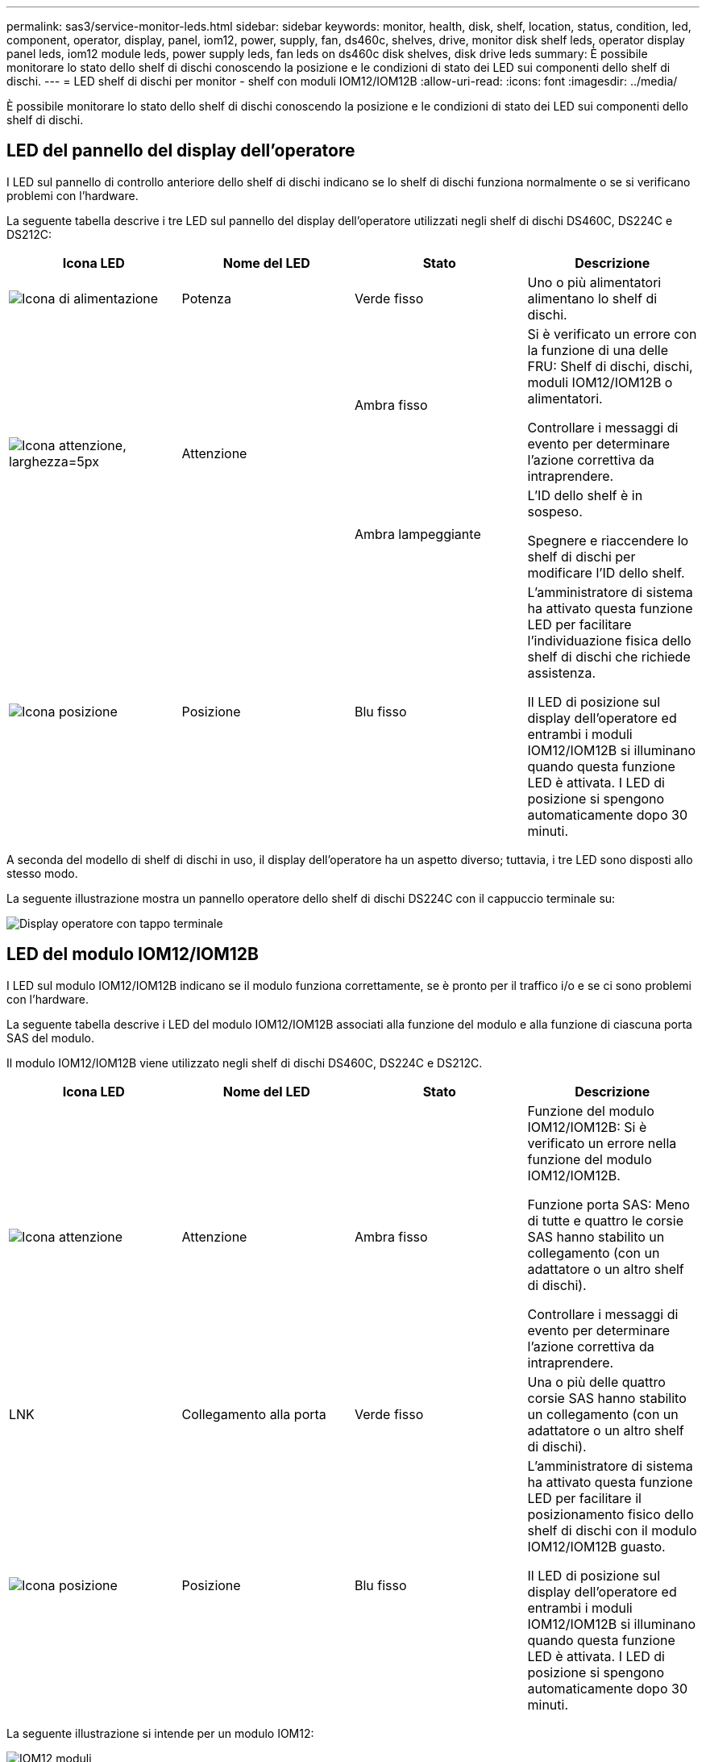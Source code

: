 ---
permalink: sas3/service-monitor-leds.html 
sidebar: sidebar 
keywords: monitor, health, disk, shelf, location, status, condition, led, component, operator, display, panel, iom12, power, supply, fan, ds460c, shelves, drive, monitor disk shelf leds, operator display panel leds, iom12 module leds, power supply leds, fan leds on ds460c disk shelves, disk drive leds 
summary: È possibile monitorare lo stato dello shelf di dischi conoscendo la posizione e le condizioni di stato dei LED sui componenti dello shelf di dischi. 
---
= LED shelf di dischi per monitor - shelf con moduli IOM12/IOM12B
:allow-uri-read: 
:icons: font
:imagesdir: ../media/


[role="lead"]
È possibile monitorare lo stato dello shelf di dischi conoscendo la posizione e le condizioni di stato dei LED sui componenti dello shelf di dischi.



== LED del pannello del display dell'operatore

I LED sul pannello di controllo anteriore dello shelf di dischi indicano se lo shelf di dischi funziona normalmente o se si verificano problemi con l'hardware.

La seguente tabella descrive i tre LED sul pannello del display dell'operatore utilizzati negli shelf di dischi DS460C, DS224C e DS212C:

[cols="4*"]
|===
| Icona LED | Nome del LED | Stato | Descrizione 


 a| 
image::../media/drw_sas_power_icon.svg[Icona di alimentazione]
 a| 
Potenza
 a| 
Verde fisso
 a| 
Uno o più alimentatori alimentano lo shelf di dischi.



.2+| image:../media/drw_sas_fault_icon.svg["Icona attenzione, larghezza=5px"] .2+| Attenzione  a| 
Ambra fisso
 a| 
Si è verificato un errore con la funzione di una delle FRU: Shelf di dischi, dischi, moduli IOM12/IOM12B o alimentatori.

Controllare i messaggi di evento per determinare l'azione correttiva da intraprendere.



 a| 
Ambra lampeggiante
 a| 
L'ID dello shelf è in sospeso.

Spegnere e riaccendere lo shelf di dischi per modificare l'ID dello shelf.



 a| 
image::../media/drw_sas3_location_icon.svg[Icona posizione]
 a| 
Posizione
 a| 
Blu fisso
 a| 
L'amministratore di sistema ha attivato questa funzione LED per facilitare l'individuazione fisica dello shelf di dischi che richiede assistenza.

Il LED di posizione sul display dell'operatore ed entrambi i moduli IOM12/IOM12B si illuminano quando questa funzione LED è attivata. I LED di posizione si spengono automaticamente dopo 30 minuti.

|===
A seconda del modello di shelf di dischi in uso, il display dell'operatore ha un aspetto diverso; tuttavia, i tre LED sono disposti allo stesso modo.

La seguente illustrazione mostra un pannello operatore dello shelf di dischi DS224C con il cappuccio terminale su:

image::../media/drw_opd.gif[Display operatore con tappo terminale]



== LED del modulo IOM12/IOM12B

I LED sul modulo IOM12/IOM12B indicano se il modulo funziona correttamente, se è pronto per il traffico i/o e se ci sono problemi con l'hardware.

La seguente tabella descrive i LED del modulo IOM12/IOM12B associati alla funzione del modulo e alla funzione di ciascuna porta SAS del modulo.

Il modulo IOM12/IOM12B viene utilizzato negli shelf di dischi DS460C, DS224C e DS212C.

[cols="4*"]
|===
| Icona LED | Nome del LED | Stato | Descrizione 


 a| 
image::../media/drw_sas_fault_icon.svg[Icona attenzione]
 a| 
Attenzione
 a| 
Ambra fisso
 a| 
Funzione del modulo IOM12/IOM12B: Si è verificato un errore nella funzione del modulo IOM12/IOM12B.

Funzione porta SAS: Meno di tutte e quattro le corsie SAS hanno stabilito un collegamento (con un adattatore o un altro shelf di dischi).

Controllare i messaggi di evento per determinare l'azione correttiva da intraprendere.



 a| 
LNK
 a| 
Collegamento alla porta
 a| 
Verde fisso
 a| 
Una o più delle quattro corsie SAS hanno stabilito un collegamento (con un adattatore o un altro shelf di dischi).



 a| 
image::../media/drw_sas3_location_icon.svg[Icona posizione]
 a| 
Posizione
 a| 
Blu fisso
 a| 
L'amministratore di sistema ha attivato questa funzione LED per facilitare il posizionamento fisico dello shelf di dischi con il modulo IOM12/IOM12B guasto.

Il LED di posizione sul display dell'operatore ed entrambi i moduli IOM12/IOM12B si illuminano quando questa funzione LED è attivata. I LED di posizione si spengono automaticamente dopo 30 minuti.

|===
La seguente illustrazione si intende per un modulo IOM12:

image::../media/drw_iom12.gif[IOM12 moduli]

I moduli IOM12B sono caratterizzati da una striscia blu e da un'etichetta "IOM12B":

image::../media/iom12b.png[IOM12B moduli]



== LED dell'alimentatore

I LED sull'alimentatore indicano se l'alimentatore funziona normalmente o se si verificano problemi hardware.

La seguente tabella descrive i due LED degli alimentatori utilizzati negli shelf di dischi DS460C, DS224C e DS212C:

[cols="4*"]
|===
| Icona LED | Nome del LED | Stato | Descrizione 


.2+| image:../media/drw_sas_power_icon.svg["Icona di alimentazione, larghezza=20px"] .2+| Potenza  a| 
Verde fisso
 a| 
L'alimentatore funziona correttamente.



 a| 
Spento
 a| 
Si è verificato un errore nell'alimentatore, l'interruttore CA è spento, il cavo di alimentazione CA non è installato correttamente o l'alimentazione non è stata fornita correttamente.

Controllare i messaggi di evento per determinare l'azione correttiva da intraprendere.



 a| 
image::../media/drw_sas_fault_icon.svg[Icona attenzione]
 a| 
Attenzione
 a| 
Ambra fisso
 a| 
Si è verificato un errore relativo al funzionamento dell'alimentatore.

Controllare i messaggi di evento per determinare l'azione correttiva da intraprendere.

|===
A seconda del modello di shelf di dischi, gli alimentatori possono essere diversi, a seconda della posizione dei due LED.

La seguente illustrazione si applica a un alimentatore utilizzato in uno shelf di dischi DS460C.

Le due icone dei LED agiscono come le etichette e i LED, il che significa che le icone stesse si illuminano--non ci sono LED adiacenti.

image::../media/28_dwg_e2860_de460c_psu.gif[LED dell'alimentatore]

La seguente illustrazione si applica a un alimentatore utilizzato in uno shelf di dischi DS224C o DS212C:

image::../media/drw_powersupply_913w_vsd.gif[LED dell'alimentatore]



== LED delle ventole sugli shelf di dischi DS460C

I LED delle ventole DS460C indicano se la ventola funziona normalmente o se si verificano problemi hardware.

La seguente tabella descrive i LED sulle ventole utilizzate negli shelf di dischi DS460C:

[cols="4*"]
|===
| Elemento | Nome del LED | Stato | Descrizione 


 a| 
image:../media/icon_round_1.png["Numero di didascalia 1"]
 a| 
Attenzione
 a| 
Ambra fisso
 a| 
Si è verificato un errore nella funzione della ventola.

Controllare i messaggi di evento per determinare l'azione correttiva da intraprendere.

|===
image::../media/28_dwg_e2860_de460c_single_fan_canister_with_led_callout.gif[LED di attenzione della ventola]



== LED del disco

I LED di un disco indicano se funziona normalmente o se si verificano problemi con l'hardware.



=== LED delle unità disco per shelf di dischi DS224C e DS212C

La seguente tabella descrive i due LED sui dischi utilizzati negli shelf di dischi DS224C e DS212C:

[cols="4*"]
|===
| Didascalia | Nome del LED | Stato | Descrizione 


.2+| image:../media/icon_round_1.png["Numero di didascalia 1"] .2+| Attività  a| 
Verde fisso
 a| 
Il disco è alimentato.



 a| 
Verde lampeggiante
 a| 
Il disco è alimentato e sono in corso operazioni i/O.



 a| 
image:../media/icon_round_2.png["Numero di didascalia 2"]
 a| 
Attenzione
 a| 
Ambra fisso
 a| 
Si è verificato un errore con la funzione del disco.

Controllare i messaggi di evento per determinare l'azione correttiva da intraprendere.

|===
A seconda del modello di shelf di dischi in uso, i dischi sono disposti verticalmente o orizzontalmente nello shelf di dischi, a seconda della posizione dei due LED.

La seguente illustrazione si applica a un disco utilizzato in uno shelf di dischi DS224C.

Gli shelf di dischi DS224C utilizzano dischi da 2.5 pollici disposti verticalmente nello shelf di dischi.

image::../media/drw_diskdrive_ds224c.gif[LED del supporto dell'unità verticale]

La seguente illustrazione si applica a un disco utilizzato in uno shelf di dischi DS212C.

Gli shelf di dischi DS212C utilizzano dischi da 3.5" o dischi da 2.5" in supporti disposti orizzontalmente nello shelf di dischi.

image::../media/drw_diskdrive_ds212c.gif[LED del supporto dell'unità orizzontale]



=== LED delle unità disco per shelf di dischi DS460C

L'illustrazione e la tabella seguenti descrivono i LED di attività del disco sul cassetto dell'unità e i relativi stati operativi:

image::../media/2860_dwg_drive_drawer_leds.gif[LED di attività dell'unità]

[cols="4*"]
|===
| Posizione | LED | Indicatore di stato | Descrizione 


.3+| 1 .3+| Attenzione: Attenzione del cassetto per ciascun cassetto  a| 
Ambra fisso
 a| 
Un componente all'interno del cassetto dell'unità richiede l'attenzione dell'operatore.



 a| 
Spento
 a| 
Nessun disco o altro componente nel cassetto richiede attenzione e nessun disco nel cassetto ha un'operazione di localizzazione attiva.



 a| 
Ambra lampeggiante
 a| 
Un'operazione di individuazione del disco è attiva per qualsiasi disco all'interno del cassetto.



.3+| 2-13 .3+| Attività: Attività del disco per i dischi da 0 a 11 nel cassetto del disco  a| 
Verde
 a| 
L'alimentazione viene attivata e il disco funziona normalmente.



 a| 
Verde lampeggiante
 a| 
Il disco è alimentato e le operazioni di i/o sono in corso.



 a| 
Spento
 a| 
L'alimentazione viene spenta.

|===
Quando il cassetto dell'unità è aperto, davanti a ciascun disco viene visualizzato un LED di attenzione.

image::../media/2860_dwg_amber_on_drive.gif[LED di attenzione dell'unità]

[cols="10,90"]
|===


 a| 
image:../media/icon_round_1.png["Numero di didascalia 1"]
| LED attenzione acceso 
|===